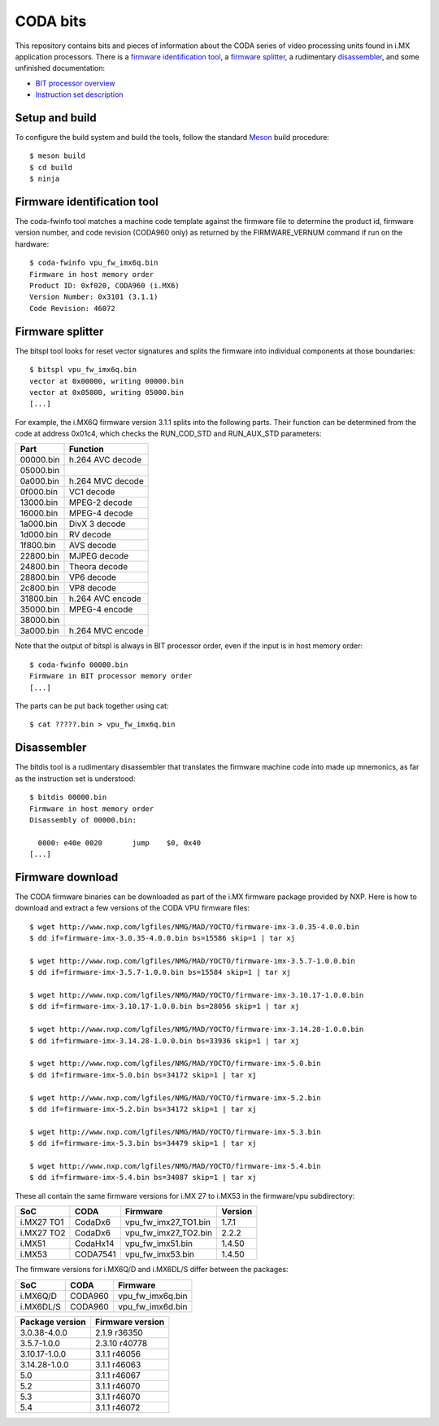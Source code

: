 CODA bits
=========

This repository contains bits and pieces of information about the CODA series
of video processing units found in i.MX application processors. There is a
`firmware identification tool`_, a `firmware splitter`_, a rudimentary
disassembler_, and some unfinished documentation:

* `BIT processor overview`_
* `Instruction set description`_

.. _`BIT processor overview`: doc/bit.rst
.. _`Instruction set description`: doc/bit-isa.rst

Setup and build
---------------

To configure the build system and build the tools, follow the standard Meson_
build procedure::

  $ meson build
  $ cd build
  $ ninja

.. _Meson: http://mesonbuild.com

Firmware identification tool
----------------------------

The coda-fwinfo tool matches a machine code template against the firmware file
to determine the product id, firmware version number, and code revision
(CODA960 only) as returned by the FIRMWARE_VERNUM command if run on the
hardware::

  $ coda-fwinfo vpu_fw_imx6q.bin
  Firmware in host memory order
  Product ID: 0xf020, CODA960 (i.MX6)
  Version Number: 0x3101 (3.1.1)
  Code Revision: 46072

Firmware splitter
-----------------

The bitspl tool looks for reset vector signatures and splits the firmware into
individual components at those boundaries::

  $ bitspl vpu_fw_imx6q.bin
  vector at 0x00000, writing 00000.bin
  vector at 0x05000, writing 05000.bin
  [...]

For example, the i.MX6Q firmware version 3.1.1 splits into the following parts.
Their function can be determined from the code at address 0x01c4, which checks
the RUN_COD_STD and RUN_AUX_STD parameters:

========= ================
Part      Function
========= ================
00000.bin h.264 AVC decode
05000.bin
0a000.bin h.264 MVC decode
0f000.bin VC1 decode
13000.bin MPEG-2 decode
16000.bin MPEG-4 decode
1a000.bin DivX 3 decode
1d000.bin RV decode
1f800.bin AVS decode
22800.bin MJPEG decode
24800.bin Theora decode
28800.bin VP6 decode
2c800.bin VP8 decode
31800.bin h.264 AVC encode
35000.bin MPEG-4 encode
38000.bin
3a000.bin h.264 MVC encode
========= ================

Note that the output of bitspl is always in BIT processor order, even if the
input is in host memory order::

  $ coda-fwinfo 00000.bin
  Firmware in BIT processor memory order
  [...]

The parts can be put back together using cat::

  $ cat ?????.bin > vpu_fw_imx6q.bin

Disassembler
------------

The bitdis tool is a rudimentary disassembler that translates the firmware
machine code into made up mnemonics, as far as the instruction set is
understood::

  $ bitdis 00000.bin
  Firmware in host memory order
  Disassembly of 00000.bin:

    0000: e40e 0020       jump    $0, 0x40
  [...]

Firmware download
-----------------

The CODA firmware binaries can be downloaded as part of the i.MX firmware
package provided by NXP. Here is how to download and extract a few versions of
the CODA VPU firmware files::

  $ wget http://www.nxp.com/lgfiles/NMG/MAD/YOCTO/firmware-imx-3.0.35-4.0.0.bin
  $ dd if=firmware-imx-3.0.35-4.0.0.bin bs=15586 skip=1 | tar xj

  $ wget http://www.nxp.com/lgfiles/NMG/MAD/YOCTO/firmware-imx-3.5.7-1.0.0.bin
  $ dd if=firmware-imx-3.5.7-1.0.0.bin bs=15584 skip=1 | tar xj

  $ wget http://www.nxp.com/lgfiles/NMG/MAD/YOCTO/firmware-imx-3.10.17-1.0.0.bin
  $ dd if=firmware-imx-3.10.17-1.0.0.bin bs=28056 skip=1 | tar xj

  $ wget http://www.nxp.com/lgfiles/NMG/MAD/YOCTO/firmware-imx-3.14.28-1.0.0.bin
  $ dd if=firmware-imx-3.14.28-1.0.0.bin bs=33936 skip=1 | tar xj

  $ wget http://www.nxp.com/lgfiles/NMG/MAD/YOCTO/firmware-imx-5.0.bin
  $ dd if=firmware-imx-5.0.bin bs=34172 skip=1 | tar xj

  $ wget http://www.nxp.com/lgfiles/NMG/MAD/YOCTO/firmware-imx-5.2.bin
  $ dd if=firmware-imx-5.2.bin bs=34172 skip=1 | tar xj

  $ wget http://www.nxp.com/lgfiles/NMG/MAD/YOCTO/firmware-imx-5.3.bin
  $ dd if=firmware-imx-5.3.bin bs=34479 skip=1 | tar xj

  $ wget http://www.nxp.com/lgfiles/NMG/MAD/YOCTO/firmware-imx-5.4.bin
  $ dd if=firmware-imx-5.4.bin bs=34087 skip=1 | tar xj

These all contain the same firmware versions for i.MX 27 to i.MX53 in the
firmware/vpu subdirectory:

========== ======== ==================== =======
SoC        CODA     Firmware             Version
========== ======== ==================== =======
i.MX27 TO1 CodaDx6  vpu_fw_imx27_TO1.bin 1.7.1
i.MX27 TO2 CodaDx6  vpu_fw_imx27_TO2.bin 2.2.2
i.MX51     CodaHx14 vpu_fw_imx51.bin     1.4.50
i.MX53     CODA7541 vpu_fw_imx53.bin     1.4.50
========== ======== ==================== =======

The firmware versions for i.MX6Q/D and i.MX6DL/S differ between the packages:

========= ======= ================
SoC       CODA    Firmware
========= ======= ================
i.MX6Q/D  CODA960 vpu_fw_imx6q.bin
i.MX6DL/S CODA960 vpu_fw_imx6d.bin
========= ======= ================

=============== ================
Package version	Firmware version
=============== ================
3.0.38-4.0.0    2.1.9 r36350
3.5.7-1.0.0     2.3.10 r40778
3.10.17-1.0.0   3.1.1 r46056
3.14.28-1.0.0   3.1.1 r46063
5.0             3.1.1 r46067
5.2             3.1.1 r46070
5.3             3.1.1 r46070
5.4             3.1.1 r46072
=============== ================
